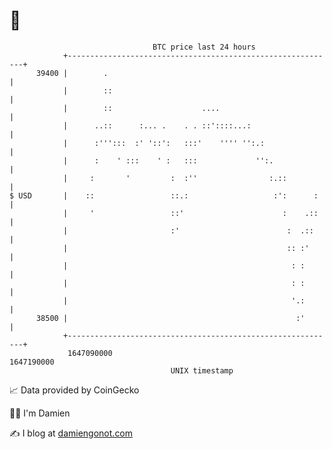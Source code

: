 * 👋

#+begin_example
                                   BTC price last 24 hours                    
               +------------------------------------------------------------+ 
         39400 |        .                                                   | 
               |        ::                                                  | 
               |        ::                    ....                          | 
               |      ..::      :... .    . . ::'::::...:                   | 
               |      :''':::  :' '::':   :::'    '''' '':.:                | 
               |      :    ' :::    ' :   :::             '':.              | 
               |     :       '         :  :''                :.::           | 
   $ USD       |    ::                 ::.:                   :':      :    | 
               |     '                 ::'                      :    .::    | 
               |                       :'                        :  .::     | 
               |                                                 :: :'      | 
               |                                                  : :       | 
               |                                                  : :       | 
               |                                                  '.:       | 
         38500 |                                                   :'       | 
               +------------------------------------------------------------+ 
                1647090000                                        1647190000  
                                       UNIX timestamp                         
#+end_example
📈 Data provided by CoinGecko

🧑‍💻 I'm Damien

✍️ I blog at [[https://www.damiengonot.com][damiengonot.com]]
